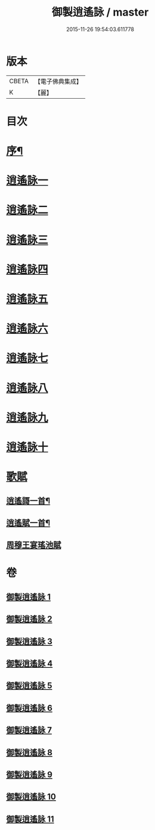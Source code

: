 #+TITLE: 御製逍遙詠 / master
#+DATE: 2015-11-26 19:54:03.611778
* 版本
 |     CBETA|【電子佛典集成】|
 |         K|【麗】     |

* 目次
* [[file:KR6s0059_001.txt::001-0959a3][序¶]]
* [[file:KR6s0059_001.txt::0960a8][逍遙詠一]]
* [[file:KR6s0059_002.txt::002-0963b2][逍遙詠二]]
* [[file:KR6s0059_003.txt::003-0966b2][逍遙詠三]]
* [[file:KR6s0059_004.txt::004-0969b2][逍遙詠四]]
* [[file:KR6s0059_005.txt::005-0972b2][逍遙詠五]]
* [[file:KR6s0059_006.txt::006-0975b2][逍遙詠六]]
* [[file:KR6s0059_007.txt::007-0979a2][逍遙詠七]]
* [[file:KR6s0059_008.txt::008-0982c2][逍遙詠八]]
* [[file:KR6s0059_009.txt::009-0986b2][逍遙詠九]]
* [[file:KR6s0059_010.txt::010-0990a2][逍遙詠十]]
* [[file:KR6s0059_011.txt::011-0993c2][歌賦]]
** [[file:KR6s0059_011.txt::011-0993c6][逍遙謌一首¶]]
** [[file:KR6s0059_011.txt::0995b2][逍遙賦一首¶]]
** [[file:KR6s0059_011.txt::0996c1][周穆王宴瑤池賦]]
* 卷
** [[file:KR6s0059_001.txt][御製逍遙詠 1]]
** [[file:KR6s0059_002.txt][御製逍遙詠 2]]
** [[file:KR6s0059_003.txt][御製逍遙詠 3]]
** [[file:KR6s0059_004.txt][御製逍遙詠 4]]
** [[file:KR6s0059_005.txt][御製逍遙詠 5]]
** [[file:KR6s0059_006.txt][御製逍遙詠 6]]
** [[file:KR6s0059_007.txt][御製逍遙詠 7]]
** [[file:KR6s0059_008.txt][御製逍遙詠 8]]
** [[file:KR6s0059_009.txt][御製逍遙詠 9]]
** [[file:KR6s0059_010.txt][御製逍遙詠 10]]
** [[file:KR6s0059_011.txt][御製逍遙詠 11]]
